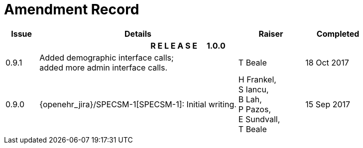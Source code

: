 = Amendment Record

[cols="1,6,2,2", options="header"]
|===
|Issue|Details|Raiser|Completed

4+^h|*R E L E A S E{nbsp}{nbsp}{nbsp}{nbsp}{nbsp}1.0.0*

|[[latest_issue]]0.9.1
|Added demographic interface calls; +
 added more admin interface calls.
|T Beale 
|[[latest_issue_date]]18 Oct 2017

|0.9.0
|{openehr_jira}/SPECSM-1[SPECSM-1]: Initial writing.
|H Frankel, +
 S Iancu, +
 B Lah, +
 P Pazos, +
 E Sundvall, +
 T Beale 
|15 Sep 2017

|===


